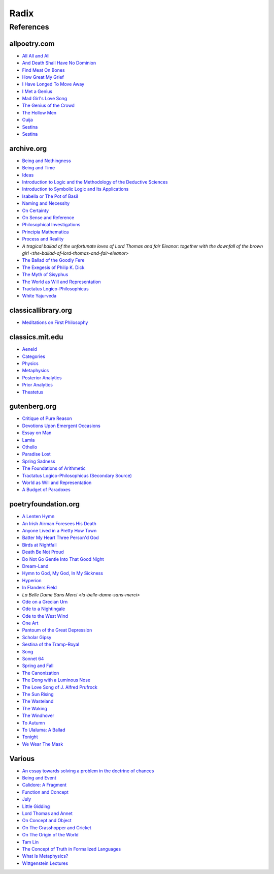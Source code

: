 .. academic

.. _a-budget-of-paradoxes: https://www.gutenberg.org/files/23100/23100-h/23100-h.htm
.. _doctrine-of-chance: https://royalsocietypublishing.org/doi/10.1098/rstl.1763.0053
.. _foundations-of-arithmetic: https://www.gutenberg.org/ebooks/48312
.. _function-and-concept: https://fitelson.org/proseminar/frege_fac.pdf
.. _on-concept-and-object: https://fitelson.org/proseminar/frege_ocao.pdf
.. _on-sense-and-reference: https://archive.org/details/OnSenseAndReference
.. _introduction-to-logic: https://archive.org/details/in.ernet.dli.2015.471634
.. _introduction-to-symbolic-logic: https://archive.org/details/rudolf-carnap-introduction-to-symbolic-logic-and-its-applications
.. _principa-mathematica: https://archive.org/details/cu31924001575244


.. philosophy

.. _being-and-event: http://www.elimeyerhoff.com/books/Badiou/Badiou-Being_and_Event_Searchable.pdf
.. _being-and-nothingness: https://archive.org/details/beingnothingness0000unse
.. _being-and-time: https://archive.org/details/pdfy-6-meFnHxBTAbkLAv/page/n7/mode/2up
.. _categories: https://classics.mit.edu/Aristotle/categories.1.1.html
.. _critique-of-pure-reason: https://www.gutenberg.org/ebooks/4280
.. _ideas: https://archive.org/details/IdeasPartI
.. _meditations: http://www.classicallibrary.org/descartes/meditations/4.htm
.. _metaphysics: http://classics.mit.edu/Aristotle/metaphysics.html
.. _naming-and-necessity: https://archive.org/details/kripke-1980-naming-and-necessity
.. _on-certainty: https://archive.org/details/oncertainty00witt
.. _philosophical-investigations: https://archive.org/details/philosophicalinv0000witt/page/n3/mode/2up
.. _physics: http://classics.mit.edu/Aristotle/physics.html
.. _posterior-analytics: http://classics.mit.edu/Aristotle/posterior.1.i.html
.. _prior-analytics: https://classics.mit.edu/Aristotle/prior.1.i.htm
.. _process-and-reality: https://archive.org/details/processrealitygi00alfr
.. _theatetus: http://classics.mit.edu/Plato/theatu.html
.. _the-concept-of-truth: http://www.thatmarcusfamily.org/philosophy/Course_Websites/Readings/Tarski%20-%20The%20Concept%20of%20Truth%20in%20Formalized%20Languages.pdf
.. _the-myth-of-sisyphus: https://archive.org/details/mythofsisyphus0000unse/page/n5/mode/2up
.. _tractatus-logico-philosophicus: https://archive.org/details/dli.ministry.23985
.. _tractatus-logico-philosophicus-v2: https://www.gutenberg.org/ebooks/5740
.. _what-is-metaphysics: https://www.stephenhicks.org/wp-content/uploads/2013/03/heideggerm-what-is-metaphysics.pdf
.. _wittgenstein-lectures: https://www.marxists.org/reference/subject/philosophy/works/at/wittgens.htm
.. _world-as-will-and-representation: https://archive.org/details/worldaswillrepre01scho
.. _world-as-will-and-representation-v2: https://www.gutenberg.org/ebooks/38427

.. plays

.. _othello: https://www.gutenberg.org/files/1531/1531-h/1531-h.htm

.. poetry

.. _a-lark-in-the-mesh: https://www.poemhunter.com/poem/kyrielle-2/
.. _a-lenten-hymn: https://allpoetry.com/poem/14371059-A-Lenten-Hymn-by-Thomas-Campion
.. _aeneid: https://classics.mit.edu/Virgil/aeneid.html
.. _all-all-and-all: https://allpoetry.com/All-All-And-All
.. _and-death-shall-have-no-dominion: https://allpoetry.com/And-Death-Shall-Have-No-Dominion
.. _an-irish-airman-foresees-his-death: https://www.poetryfoundation.org/poems/57311/an-irish-airman-foresees-his-death
.. _anyone-lived-in-a-pretty-how-town: https://www.poetryfoundation.org/poetrymagazine/poems/22653/anyone-lived-in-a-pretty-how-town
.. _batter-my-heart-three-persond-god: https://www.poetryfoundation.org/poems/44106/holy-sonnets-batter-my-heart-three-persond-god
.. _birds-at-nightfall: https://allpoetry.com/poem/14327645-Birds-At-Winter-Nightfall--Triolet--by-Thomas-Hardy
.. _callidore-a-fragment: https://kalliope.org/en/text/keats2001071304
.. _death-be-not-proud: https://www.poetryfoundation.org/poems/44107/holy-sonnets-death-be-not-proud
.. _devotions-upon-emergent-occasions: https://www.gutenberg.org/files/23772/23772-h/23772-h.htm
.. _do-not-go-gentle-into-that-good-night: https://www.poetryfoundation.org/poems/46569/do-not-go-gentle-into-that-good-night
.. _dream-land: https://www.poetryfoundation.org/poems/48631/dream-land-56d22a06bce76
.. _essay-on-man: ttps://www.gutenberg.org/ebooks/2428
.. _find-meat-on-bones: https://allpoetry.com/Find-Meat-On-Bones
.. _how-great-my-grief: https://allpoetry.com/How-Great-My-Grief
.. _hymn-to-god-my-god-in-my-sickness: https://www.poetryfoundation.org/poems/44114/hymn-to-god-my-god-in-my-sickness
.. _hyperion: https://www.poetryfoundation.org/poems/44473/hyperion
.. _july: https://www.poetrynook.com/poem/july-41
.. _i-have-longed-to-move-away: https://allpoetry.com/I-Have-Longed-To-Move-Away
.. _i-met-a-genius: https://allpoetry.com/I-Met-A-Genius
.. _in-flanders-field: https://www.poetryfoundation.org/poems/47380/in-flanders-fields
.. _isabella-or-the-pot-of-basil: https://archive.org/details/isabellaorpotofb00keat_0/page/n5/mode/2up
.. _lamia: https://www.gutenberg.org/files/2490/2490-h/2490-h.htm
.. _la-belle-dame-sans-merci: https://www.poetryfoundation.org/poems/44475/la-belle-dame-sans-merci-a-ballad
.. _little-gidding: https://www.columbia.edu/itc/history/winter/w3206/edit/tseliotlittlegidding.html
.. _lord-thomas-and-annet: https://sacred-texts.com/neu/eng/child/ch073.htm
.. _mad-girls-love-song: https://allpoetry.com/mad-girl's-love-song
.. _ode-on-a-grecian-urn: https://www.poetryfoundation.org/poems/44477/ode-on-a-grecian-urn
.. _ode-to-a-nightingale: https://www.poetryfoundation.org/poems/44479/ode-to-a-nightingale
.. _ode-to-the-west-wind: https://www.poetryfoundation.org/poems/45134/ode-to-the-west-wind
.. _on-the-grasshopper-and-cricket: http://keats-poems.com/on-the-grasshopper-and-cricket/
.. _one-art: https://www.poetryfoundation.org/poems/47536/one-art
.. _ouija: https://allpoetry.com/poem/8497997-Ouija-by-Sylvia-Plath
.. _paradise-lost: https://www.gutenberg.org/cache/epub/26/pg26-images.html
.. _pantoum-of-the-great-depression: https://www.poetryfoundation.org/poems/58080/pantoum-of-the-great-depression
.. _scholar-gipsy: https://www.poetryfoundation.org/poems/43606/the-scholar-gipsy
.. _sestina-bishop: https://allpoetry.com/poem/8493577-Sestina-by-Elizabeth-Bishop
.. _sestina-travel-notes: https://www.poetryfoundation.org/poetrymagazine/browse?volume=62&issue=6&page=28
.. _sestina-of-the-tramp-royal: https://www.poetryfoundation.org/poems/46775/sestina-of-the-tramp-royal
.. _spring-and-fall:  https://www.poetryfoundation.org/poems/44400/spring-and-fall
.. _spring-sadness: https://www.gutenberg.org/files/45736/45736-h/45736-h.htm
.. _song-fuller: https://www.poetryfoundation.org/poems/47601/song-56d2282a6cdf5
.. _sonnet-64: https://www.poetryfoundation.org/poems/45096/sonnet-64-when-i-have-seen-by-times-fell-hand-defacd
.. _the-ballad-of-lord-thomas-and-fair-eleanor: https://archive.org/details/bim_eighteenth-century_a-tragical-ballad-of-t_1795
.. _the-ballad-of-sir-patrick-stern: https://sites.williams.edu/sirpatrickspens/ballad/293/
.. _the-ballad-of-the-goodly-fere: https://allpoetry.com/Ballad-Of-The-Goodly-Fere
.. _the-canonization: https://www.poetryfoundation.org/poems/44097/the-canonization
.. _the-dong-with-a-luminous-nose: https://www.poetryfoundation.org/poems/44603/the-dong-with-a-luminous-nose
.. _the-genius-of-the-crowd: https://allpoetry.com/The-Genius-Of-The-Crowd
.. _the-hollow-men: https://allpoetry.com/the-hollow-men
.. _the-love-song-of-j-alfred-prufrock: https://www.poetryfoundation.org/poetrymagazine/poems/44212/the-love-song-of-j-alfred-prufrock
.. _the-sun-rising: https://www.poetryfoundation.org/poems/44129/the-sun-rising
.. _the-waking: https://www.poetryfoundation.org/poems/43333/the-waking-56d2220f25315
.. _the-wasteland: https://www.poetryfoundation.org/poems/47311/the-waste-land
.. _the-windhover: https://www.poetryfoundation.org/poems/44402/the-windhover
.. _tam-lin: https://tam-lin.org/versions/39A.html
.. _to-autumn: https://www.poetryfoundation.org/poems/44484/to-autumn
.. _to-ulaluma-a-ballad: https://www.poetryfoundation.org/poems/44889/to-ulalume-a-ballad
.. _tonight: https://www.poetryfoundation.org/poems/51652/tonight-56d22f898fcd7
.. _we-wear-the-mask: https://www.poetryfoundation.org/poems/44203/we-wear-the-mask

.. prose

.. _the-exegesis-of-philip-k-dick: https://archive.org/details/exegesisofphilip0000dick

.. spiritual

.. _on-the-origin-of-the-world: http://www.gnosis.org/naghamm/origin.html
.. _white-yajurveda: https://archive.org/details/textswhiteyajur00grifgoog/page/n326/mode/2up

.. _radix:

Radix
=====

.. _references:

----------
References
----------

.. _all-poetry-com:

allpoetry.com
-------------

- `All All and All <all-all-and-all>`_
- `And Death Shall Have No Dominion <and-death-shall-have-no-dominion>`_
- `Find Meat On Bones <find-meat-on-the-bones>`_
- `How Great My Grief <https://allpoetry.com/How-Great-My-Grief>`_
- `I Have Longed To Move Away <i-have-longed-to-move-away>`_
- `I Met a Genius <i-met-a-genius>`_
- `Mad Girl's Love Song <mad-girls-love-song>`_
- `The Genius of the Crowd <the-genius-of-the-crowd>`_
- `The Hollow Men <the-hollow-men>`_
- `Ouija <ouija>`_
- `Sestina <sestina-bishop>`_
- `Sestina <sestina-travel-notes>`_

.. _archive-org:

archive.org
-----------

- `Being and Nothingness <being-and-nothingness>`_
- `Being and Time <being-and-time>`_
- `Ideas <ideas>`_
- `Introduction to Logic and the Methodology of the Deductive Sciences <introduction-to-logic>`_
- `Introduction to Symbolic Logic and Its Applications <introduction-to-symbolic-logic>`_
- `Isabella or The Pot of Basil <isabella-or-the-pot-of-basil>`_
- `Naming and Necessity <naming-and-necessity>`_
- `On Certainty <on-certainty>`_
- `On Sense and Reference <on-sense-and-reference>`_
- `Philosophical Investigations <philosophical-investigations>`_
- `Principia Mathematica <principia-mathematica>`_
- `Process and Reality <process-and-reality>`_
- `A tragical ballad of the unfortunate loves of Lord Thomas and fair Eleanor: together with the downfall of the brown girl <the-ballad-of-lord-thomas-and-fair-eleanor>`
- `The Ballad of the Goodly Fere <the-ballad-of-the-goodly-fere>`_
- `The Exegesis of Philip K. Dick <the-exegesis-of-philip-k-dick>`_
- `The Myth of Sisyphus <the-myth-of-sisyphus>`_
- `The World as Will and Representation <world-as-will-and-representation>`_
- `Tractatus Logico-Philosophicus <tractatus-logico-philosophicus>`_
- `White Yajurveda <white-yajurveda>`_

.. _classical-library-org:

classicallibrary.org
--------------------

- `Meditations on First Philosophy <meditations>`_

.. _classics-mit-edu:

classics.mit.edu
----------------

- `Aeneid <aeneid>`_
- `Categories <categories>`_
- `Physics <physics>`_
- `Metaphysics <metaphysics>`_
- `Posterior Analytics <posterior-analytics>`_
- `Prior Analytics <prior-analytics>`_
- `Theatetus <theatetus>`_

.. _gutenberg-org:

gutenberg.org
-------------

- `Critique of Pure Reason <critique-of-pure-reason>`_
- `Devotions Upon Emergent Occasions <devotions-upon-emergent-occasions>`_
- `Essay on Man <essay-on-man>`_
- `Lamia <lamia>`_
- `Othello <othello>`_
- `Paradise Lost <paradise-lost>`_
- `Spring Sadness <spring-sadness>`_
- `The Foundations of Arithmetic <foundations-of-arithmetic>`_
- `Tractatus Logico-Philosophicus (Secondary Source) <tractatus-logico-philosophicus-v2>`_
- `World as Will and Representation <world-as-will-and-representation-v2>`_
- `A Budget of Paradoxes <a-budget-of-paradoxes>`_

.. _poetry-foundation-org:

poetryfoundation.org
--------------------

- `A Lenten Hymn <a-lenten-hymn>`_
- `An Irish Airman Foresees His Death <an-irish-airman-foresees-his-death>`_
- `Anyone Lived in a Pretty How Town <anyone-lived-in-a-pretty-how-town>`_
- `Batter My Heart Three Person'd God <batter-my-heart-three-persond-god>`_
- `Birds at Nightfall <birds-at-nightfall>`_
- `Death Be Not Proud <death-be-not-proud>`_
- `Do Not Go Gentle Into That Good Night <do-not-go-gentle-into-that-good-night>`_
- `Dream-Land <dream-land>`_
- `Hymn to God, My God, In My Sickness <hymn-to-god-my-god-in-my-sickness>`_
- `Hyperion <hyperion>`_
- `In Flanders Field <in-flanders-field>`_
- `La Belle Dame Sans Merci <la-belle-dame-sans-merci>`
- `Ode on a Grecian Urn <ode-on-a-grecian-urn>`_
- `Ode to a Nightingale <ode-to-a-nightingale>`_
- `Ode to the West Wind <ode-to-the-west-wind>`_
- `One Art <one-art>`_
- `Pantoum of the Great Depression <pantoum-of-the-great-depression>`_
- `Scholar Gipsy <scholar-gipsy>`_
- `Sestina of the Tramp-Royal <sestina-of-the-tramp-royal>`_
- `Song <song-fuller>`_
- `Sonnet 64 <sonnet-64>`_
- `Spring and Fall <spring-and-fall>`_
- `The Canonization <the-canonization>`_
- `The Dong with a Luminous Nose <the-dong-with-a-luminous-nose>`_
- `The Love Song of J. Alfred Prufrock  <the-love-song-of-j-alred-prufrock>`_
- `The Sun Rising <the-sun-rising>`_
- `The Wasteland <the-wasteland>`_
- `The Waking <the-waking>`_
- `The Windhover <the-windhover>`_
- `To Autumn <to-autumn>`_
- `To Ulaluma: A Ballad <to-ulalume-a-ballad>`_
- `Tonight <tonight>`_
- `We Wear The Mask <we-wear-the-mask>`_

.. _various:

Various
-------

- `An essay towards solving a problem in the doctrine of chances <doctrine-of-chance>`_
- `Being and Event <being-and-event>`_
- `Calidore: A Fragment <calidore-a-fragment>`_
- `Function and Concept <function-and-concept>`_
- `July <july>`_
- `Little Gidding <little-gidding>`_
- `Lord Thomas and Annet <lord-thomas-and-annet>`_
- `On Concept and Object <on-concept-and-object>`_
- `On The Grasshopper and Cricket <on-the-grasshopper-and-cricket>`_
- `On The Origin of the World <on-the-origin-of-the-world>`_
- `Tam Lin <tam-lin>`_
- `The Concept of Truth in Formalized Languages <the-concept-of-truth>`_
- `What Is Metaphysics? <what-is-metaphysics>`_
- `Wittgenstein Lectures <wittgenstein-lectures>`_
